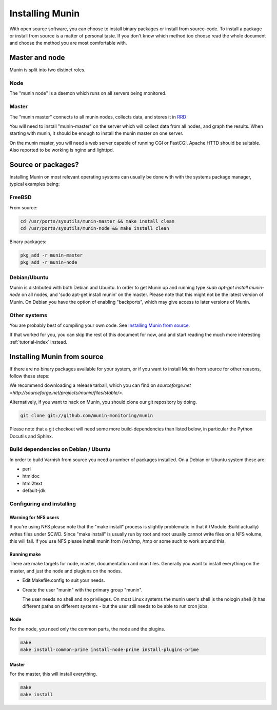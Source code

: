 ==================
 Installing Munin
==================

With open source software, you can choose to install binary packages
or install from source-code. To install a package or install from
source is a matter of personal taste. If you don't know which method
too choose read the whole document and choose the method you are most
comfortable with.

Master and node
===============

Munin is split into two distinct roles.

Node
----

The "munin node" is a daemon which runs on all servers being
monitored.


Master
------

The "munin master" connects to all munin nodes, collects data, and
stores it in `RRD <http://oss.oetiker.ch/rrdtool/>`_

You will need to install "munin-master" on the server which will
collect data from all nodes, and graph the results. When starting with
munin, it should be enough to install the munin master on one server.

On the munin master, you will need a web server capable of running CGI
or FastCGI. Apache HTTD should be suitable. Also reported to be
working is nginx and lighttpd.

Source or packages?
===================

Installing Munin on most relevant operating systems can usually be
done with with the systems package manager, typical examples being:

FreeBSD
-------

From source:

.. code-block:: bash

 cd /usr/ports/sysutils/munin-master && make install clean
 cd /usr/ports/sysutils/munin-node && make install clean

Binary packages:

.. code-block:: bash

 pkg_add -r munin-master
 pkg_add -r munin-node

Debian/Ubuntu
-------------

Munin is distributed with both Debian and Ubuntu. In order to get
Munin up and running type `sudo apt-get install munin-node` on all
nodes, and 'sudo apt-get install munin' on the master. Please note
that this might not be the latest version of Munin. On Debian you have
the option of enabling "backports", which may give access to later
versions of Munin.

Other systems
-------------

You are probably best of compiling your own code. See `Installing Munin
from source`_.

If that worked for you, you can skip the rest of this document for
now, and and start reading the much more interesting
:ref:`tutorial-index` instead.

Installing Munin from source
============================

If there are no binary packages available for your system, or if you
want to install Munin from source for other reasons, follow these
steps:

We recommend downloading a release tarball, which you can find on
`sourceforge.net <http://sourceforge.net/projects/munin/files/stable/>`.

Alternatively, if you want to hack on Munin, you should clone our git
repository by doing.

.. code-block:: bash

 git clone git://github.com/munin-monitoring/munin

Please note that a git checkout will need some more build-dependencies
than listed below, in particular the Python Docutils and Sphinx.

Build dependencies on Debian / Ubuntu
-------------------------------------

In order to build Varnish from source you need a number of packages
installed. On a Debian or Ubuntu system these are:

* perl
* htmldoc
* html2text
* default-jdk

Configuring and installing
--------------------------

Warning for NFS users
~~~~~~~~~~~~~~~~~~~~~

If you're using NFS please note that the "make install" process is
slightly problematic in that it (Module::Build actually) writes files
under $CWD. Since "make install" is usually run by root and root
usually cannot write files on a NFS volume, this will fail. If you use
NFS please install munin from /var/tmp, /tmp or some such to work
around this.

Running make
~~~~~~~~~~~~

There are make targets for node, master, documentation and man files.
Generally you want to install everything on the master, and just the
node and plugiuns on the nodes.

- Edit Makefile.config to suit your needs.

- Create the user "munin" with the primary group "munin".

  The user needs no shell and no privileges. On most Linux systems the
  munin user's shell is the nologin shell (it has different paths on
  different systems - but the user still needs to be able to run cron
  jobs.

Node
~~~~

For the node, you need only the common parts, the node and the plugins.

.. code-block:: bash

 make
 make install-common-prime install-node-prime install-plugins-prime


Master
~~~~~~

For the master, this will install everything.

.. code-block:: bash

 make
 make install

